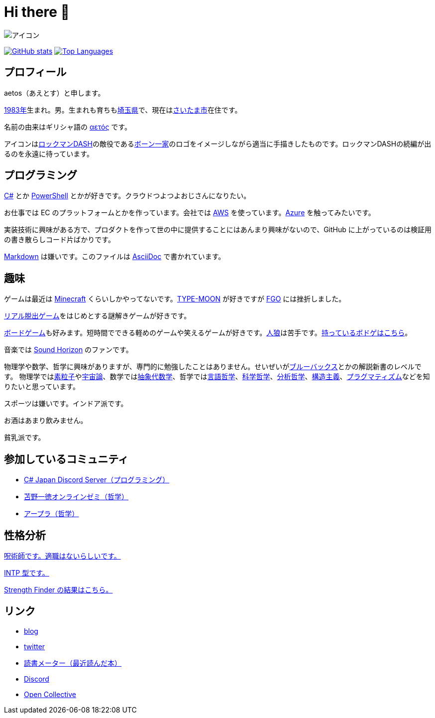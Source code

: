 = Hi there 👋

image::images/face.png[アイコン]

image:https://github-readme-stats.vercel.app/api?username=aetos382[GitHub stats, link=https://github.com/anuraghazra/github-readme-stats]
image:https://github-readme-stats.vercel.app/api/top-langs/?username=aetos382&layout=compact[Top Languages, link=https://github.com/anuraghazra/github-readme-stats]

== プロフィール
aetos（あえとす）と申します。

link:https://ja.wikipedia.org/wiki/1983%E5%B9%B4[1983年]生まれ。男。生まれも育ちもlink:https://ja.wikipedia.org/wiki/%E5%9F%BC%E7%8E%89%E7%9C%8C[埼玉県]で、現在はlink:https://ja.wikipedia.org/wiki/%E3%81%95%E3%81%84%E3%81%9F%E3%81%BE%E5%B8%82[さいたま市]在住です。

名前の由来はギリシャ語の link:https://www.google.com/search?q=%CE%B1%CE%B5%CF%84%CF%8C%CF%82&tbm=isch[αετός] です。

アイコンはlink:https://ja.wikipedia.org/wiki/%E3%83%AD%E3%83%83%E3%82%AF%E3%83%9E%E3%83%B3DASH%E3%82%B7%E3%83%AA%E3%83%BC%E3%82%BA[ロックマンDASH]の敵役であるlink:https://dic.pixiv.net/a/%E3%83%9C%E3%83%BC%E3%83%B3%E4%B8%80%E5%AE%B6[ボーン一家]のロゴをイメージしながら適当に手描きしたものです。ロックマンDASHの続編が出るのを永遠に待っています。

== プログラミング
link:https://docs.microsoft.com/dotnet/csharp/[C#] とか link:https://docs.microsoft.com/powershell/[PowerShell] とかが好きです。クラウドつよつよおじさんになりたい。

お仕事では EC のプラットフォームとかを作っています。会社では https://aws.amazon.com/[AWS] を使っています。link:https://azure.microsoft.com/[Azure] を触ってみたいです。

実装技術に興味がある方で、プロダクトを作って世の中に提供することにはあんまり興味がないので、GitHub に上がっているのは検証用の書き散らしコード片ばかりです。

link:https://ja.wikipedia.org/wiki/Markdown[Markdown] は嫌いです。このファイルは link:https://asciidoc.org/[AsciiDoc] で書かれています。

== 趣味
ゲームは最近は link:https://www.minecraft.net/[Minecraft] くらいしかやってないです。link:http://typemoon.com/[TYPE-MOON] が好きですが link:https://www.fate-go.jp/[FGO] には挫折しました。

link:https://realdgame.jp/[リアル脱出ゲーム]をはじめとする謎解きゲームが好きです。

link:https://ja.wikipedia.org/wiki/%E3%83%9C%E3%83%BC%E3%83%89%E3%82%B2%E3%83%BC%E3%83%A0[ボードゲーム]も好みます。短時間でできる軽めのゲームや笑えるゲームが好きです。link:https://ja.wikipedia.org/wiki/%E6%B1%9D%E3%81%AF%E4%BA%BA%E7%8B%BC%E3%81%AA%E3%82%8A%E3%82%84%3F[人狼]は苦手です。link:https://bodoge.hoobby.net/friends/6531/boardgames/have[持っているボドゲはこちら]。

音楽では link:https://www.soundhorizon.com/[Sound Horizon] のファンです。

物理学や数学、哲学に興味がありますが、専門的に勉強したことはありません。せいぜいがlink:https://ja.wikipedia.org/wiki/%E3%83%96%E3%83%AB%E3%83%BC%E3%83%90%E3%83%83%E3%82%AF%E3%82%B9[ブルーバックス]とかの解説新書のレベルです。
物理学ではlink:https://ja.wikipedia.org/wiki/%E7%B4%A0%E7%B2%92%E5%AD%90[素粒子]やlink:https://ja.wikipedia.org/wiki/%E5%AE%87%E5%AE%99%E8%AB%96[宇宙論]、数学ではlink:https://ja.wikipedia.org/wiki/%E6%8A%BD%E8%B1%A1%E4%BB%A3%E6%95%B0%E5%AD%A6[抽象代数学]、哲学ではlink:https://ja.wikipedia.org/wiki/%E8%A8%80%E8%AA%9E%E5%93%B2%E5%AD%A6[言語哲学]、link:https://ja.wikipedia.org/wiki/%E7%A7%91%E5%AD%A6%E5%93%B2%E5%AD%A6[科学哲学]、link:https://ja.wikipedia.org/wiki/%E5%88%86%E6%9E%90%E5%93%B2%E5%AD%A6[分析哲学]、link:https://ja.wikipedia.org/wiki/%E6%A7%8B%E9%80%A0%E4%B8%BB%E7%BE%A9[構造主義]、link:https://ja.wikipedia.org/wiki/%E3%83%97%E3%83%A9%E3%82%B0%E3%83%9E%E3%83%86%E3%82%A3%E3%82%BA%E3%83%A0[プラグマティズム]などを知りたいと思っています。

スポーツは嫌いです。インドア派です。

お酒はあまり飲みません。

貧乳派です。

== 参加しているコミュニティ
* link:https://discord.gg/chrgHVjbHG[C# Japan Discord Server（プログラミング）]
* link:https://salon.dmm.com/533/posts[苫野一徳オンラインゼミ（哲学）]
* link:https://discord.gg/cBTm94gem4[アープラ（哲学）]

== 性格分析
link:https://seikaku.hanihoh.com/seikaku3/r/?k=959ae92d48e5e4[呪術師です。適職はないらしいです。]

link:https://www.16personalities.com/ja/intp%E5%9E%8B%E3%81%AE%E6%80%A7%E6%A0%BC[INTP 型です。]

link:images/strength-finder.png[Strength Finder の結果はこちら。]

== リンク
* link:https://tech.blog.aerie.jp[blog]
* link:https://twitter.com/aetos382[twitter]
* link:https://bookmeter.com/users/813222[読書メーター（最近読んだ本）]
* link:https://discordapp.com/users/379896458519904256[Discord]
* link:https://opencollective.com/aetos[Open Collective]
